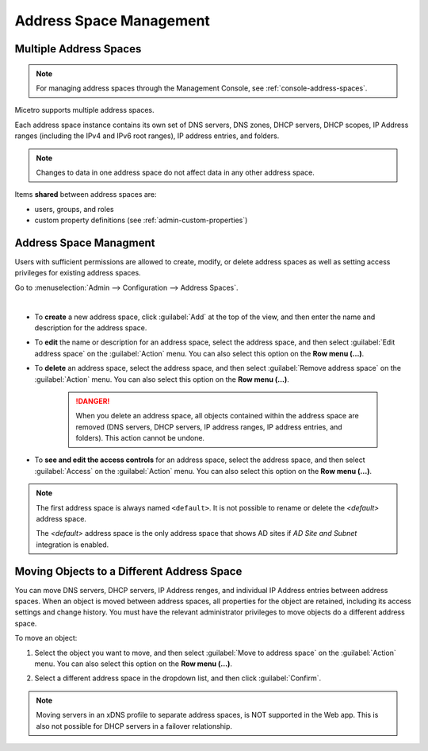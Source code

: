 .. meta::
   :description: address space management in the Micetro by Men&Mice 
   :keywords: address space, configuration

.. _address-spaces:

Address Space Management
=======================

Multiple Address Spaces
-----------------------

.. note::
  For managing address spaces through the Management Console, see :ref:`console-address-spaces`.

Micetro supports multiple address spaces.

Each address space instance contains its own set of DNS servers, DNS zones, DHCP servers, DHCP scopes, IP Address ranges (including the IPv4 and IPv6 root ranges), IP address entries, and folders.

.. note::
  Changes to data in one address space do not affect data in any other address space.

Items **shared** between address spaces are:

* users, groups, and roles

* custom property definitions (see :ref:`admin-custom-properties`)

Address Space Managment
-------------------------
Users with sufficient permissions are allowed to create, modify, or delete address spaces as well as setting access privileges for existing address spaces.

Go to :menuselection:`Admin --> Configuration --> Address Spaces`.

.. image:: ../../images/address-spaces-10.5.png
  :width: 90%
|
* To **create** a new address space, click :guilabel:`Add` at the top of the view, and then enter the name and description for the address space.

* To **edit** the name or description for an address space, select the address space, and then select :guilabel:`Edit address space` on the :guilabel:`Action` menu. You can also select this option on the **Row menu (...)**.

* To **delete** an address space, select the address space, and then select :guilabel:`Remove address space` on the :guilabel:`Action` menu. You can also select this option on the **Row menu (...)**.

   .. danger::
      When you delete an address space, all objects contained within the address space are removed (DNS servers, DHCP servers, IP address ranges, IP address entries, and folders). This action cannot be undone.

* To **see and edit the access controls** for an address space, select the address space, and then select :guilabel:`Access` on the :guilabel:`Action` menu. You can also select this option on the **Row menu (...)**.

.. note::
  The first address space is always named ``<default>``. It is not possible to rename or delete the *<default>* address space.

  The *<default>* address space is the only address space that shows AD sites if *AD Site and Subnet* integration is enabled.

Moving Objects to a Different Address Space
-------------------------------------------
You can move DNS servers, DHCP servers, IP Address renges, and individual IP Address entries between address spaces. When an object is moved between address spaces, all properties for the object are retained, including its access settings and change history. You must have the relevant administrator privileges to move objects do a different address space.

To move an object:

1. Select the object you want to move, and then select :guilabel:`Move to address space` on the :guilabel:`Action` menu. You can also select this option on the **Row menu (...)**.

2. Select a different address space in the dropdown list, and then click :guilabel:`Confirm`.

   .. image:: ../../images/address-space-move.png
      :width: 70%
    
.. note::
   Moving servers in an xDNS profile to separate address spaces, is NOT supported in the Web app. This is also not possible for DHCP servers in a failover relationship.
